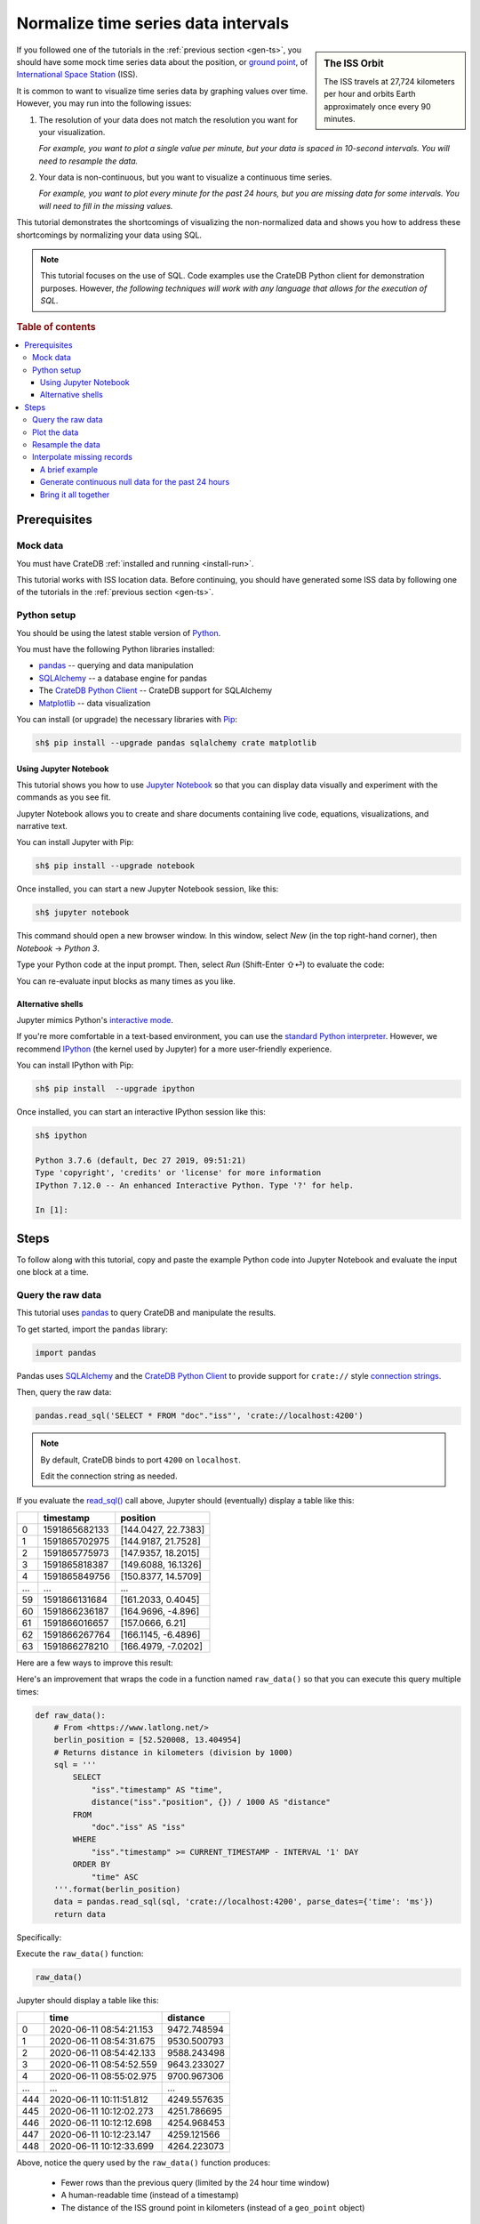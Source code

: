 .. _normalize-intervals:

====================================
Normalize time series data intervals
====================================

.. sidebar:: The ISS Orbit

    .. image:: _assets/img/normalize-intervals/orbit.gif
        :alt: An animated visualization of the ISS orbit
        :target: https://en.wikipedia.org/wiki/International_Space_Station#/media/File:Animation_of_International_Space_Station_trajectory.gif

    The ISS travels at 27,724 kilometers per hour and orbits Earth
    approximately once every 90 minutes.

If you followed one of the tutorials in the :ref:`previous section <gen-ts>`,
you should have some mock time series data about the position, or `ground
point`_, of `International Space Station`_ (ISS).

It is common to want to visualize time series data by graphing values over
time. However, you may run into the following issues:

1. The resolution of your data does not match the resolution you want for your
   visualization.

   *For example, you want to plot a single value per minute, but your data is
   spaced in 10-second intervals. You will need to resample the data.*

2. Your data is non-continuous, but you want to visualize a continuous time
   series.

   *For example, you want to plot every minute for the past 24 hours, but you
   are missing data for some intervals. You will need to fill in the missing
   values.*

This tutorial demonstrates the shortcomings of visualizing the non-normalized
data and shows you how to address these shortcomings by normalizing your data
using SQL.

.. NOTE::

    This tutorial focuses on the use of SQL. Code examples use the CrateDB
    Python client for demonstration purposes. However, *the following
    techniques will work with any language that allows for the execution of
    SQL*.

.. SEEALSO::

    :ref:`Tutorials for generating mock time series data <gen-ts>`

.. rubric:: Table of contents

.. contents::
   :local:


.. _ni-prereq:

Prerequisites
=============


.. _ni-mock-data:

Mock data
---------

You must have CrateDB :ref:`installed and running <install-run>`.

This tutorial works with ISS location data. Before continuing, you should have
generated some ISS data by following one of the tutorials in the :ref:`previous
section <gen-ts>`.


.. _ni-python:

Python setup
------------

You should be using the latest stable version of `Python`_.

You must have the following Python libraries installed:

- `pandas`_ -- querying and data manipulation
- `SQLAlchemy`_ -- a database engine for pandas
- The `CrateDB Python Client`_ -- CrateDB support for SQLAlchemy
- `Matplotlib`_ -- data visualization

You can install (or upgrade) the necessary libraries with `Pip`_:

.. code-block:: console

    sh$ pip install --upgrade pandas sqlalchemy crate matplotlib


.. _ni-jupyter:

Using Jupyter Notebook
~~~~~~~~~~~~~~~~~~~~~~

This tutorial shows you how to use `Jupyter Notebook`_ so that you can display
data visually and experiment with the commands as you see fit.

Jupyter Notebook allows you to create and share documents containing live code,
equations, visualizations, and narrative text.

You can install Jupyter with Pip:

.. code-block:: console

    sh$ pip install --upgrade notebook

Once installed, you can start a new Jupyter Notebook session, like this:

.. code-block:: console

    sh$ jupyter notebook

This command should open a new browser window. In this window, select *New* (in
the top right-hand corner), then *Notebook* → *Python 3*.

Type your Python code at the input prompt. Then, select *Run* (Shift-Enter ⇧⏎)
to evaluate the code:

.. image:: _assets/img/normalize-intervals/jupyter-hello-world.png

You can re-evaluate input blocks as many times as you like.

.. SEEALSO::

    `Jupyter Notebook basics`_


.. _ni-alt-shells:

Alternative shells
~~~~~~~~~~~~~~~~~~

Jupyter mimics Python's `interactive mode`_.

If you're more comfortable in a text-based environment, you can use the
`standard Python interpreter`_. However, we recommend `IPython`_ (the kernel
used by Jupyter) for a more user-friendly experience.

You can install IPython with Pip:

.. code-block:: console

    sh$ pip install  --upgrade ipython

Once installed, you can start an interactive IPython session like this:

.. code-block:: console

    sh$ ipython

    Python 3.7.6 (default, Dec 27 2019, 09:51:21)
    Type 'copyright', 'credits' or 'license' for more information
    IPython 7.12.0 -- An enhanced Interactive Python. Type '?' for help.

    In [1]:


.. _ni-steps:

Steps
=====

To follow along with this tutorial, copy and paste the example Python code into
Jupyter Notebook and evaluate the input one block at a time.


.. _ni-query-raw:

Query the raw data
------------------

This tutorial uses `pandas`_ to query CrateDB and manipulate the results.

To get started, import the ``pandas`` library:

.. code-block:: python

    import pandas

Pandas uses `SQLAlchemy`_ and the `CrateDB Python Client`_ to provide support
for ``crate://`` style `connection strings`_.

Then, query the raw data:

.. code-block:: python

    pandas.read_sql('SELECT * FROM "doc"."iss"', 'crate://localhost:4200')

.. NOTE::

    By default, CrateDB binds to port ``4200`` on ``localhost``.

    Edit the connection string as needed.

If you evaluate the `read_sql()`_ call above, Jupyter should (eventually)
display a table like this:

.. csv-table::
    :header: "", "timestamp", "position"
    :widths: auto

    "0", "1591865682133", "[144.0427, 22.7383]"
    "1", "1591865702975", "[144.9187, 21.7528]"
    "2", "1591865775973", "[147.9357, 18.2015]"
    "3", "1591865818387", "[149.6088, 16.1326]"
    "4", "1591865849756", "[150.8377, 14.5709]"
    "…", "…", "…"
    "59", "1591866131684", "[161.2033, 0.4045]"
    "60", "1591866236187", "[164.9696, -4.896]"
    "61", "1591866016657", "[157.0666, 6.21]"
    "62", "1591866267764", "[166.1145, -6.4896]"
    "63", "1591866278210", "[166.4979, -7.0202]"

Here are a few ways to improve this result:

.. rst-class:: open

 * The current query returns all data. At first, this is probably okay for
   visualization purposes. However, as you generate more data, you will probably
   find it more useful to limit the results to a specific time window.

 * The ``timestamp`` column isn't human-readable. It would be easier to
   understand the results if this value was as a human-readable time.

 * The ``position`` column is a `geo_point`_. This data type isn't easy to plot
   on a traditional graph. However, you can use the `distance()`_ function to
   calculate the distance between two ``geo_point`` values. If you compare
   ``position`` to a fixed place, you can plot distance over time for a
   graph showing you how far away the ISS is from some location of interest.

Here's an improvement that wraps the code in a function named ``raw_data()`` so
that you can execute this query multiple times:

.. code-block:: python

    def raw_data():
        # From <https://www.latlong.net/>
        berlin_position = [52.520008, 13.404954]
        # Returns distance in kilometers (division by 1000)
        sql = '''
            SELECT
                "iss"."timestamp" AS "time",
                distance("iss"."position", {}) / 1000 AS "distance"
            FROM
                "doc"."iss" AS "iss"
            WHERE
                "iss"."timestamp" >= CURRENT_TIMESTAMP - INTERVAL '1' DAY
            ORDER BY
                "time" ASC
        '''.format(berlin_position)
        data = pandas.read_sql(sql, 'crate://localhost:4200', parse_dates={'time': 'ms'})
        return data

Specifically:

.. rst-class:: open

 * You can define `location`_ of Berlin and interpolate that into the query
   (using ``{}`` as a placeholder) to calculate the ``distance()`` of the ISS
   ground point in kilometers.

 * You can use `CURRENT_TIMESTAMP`_ with an interval `value expression`_
   (``INTERVAL '1' DAY``) to calculate a timestamp that is 24 hours in the
   past. You can then use a `WHERE`_  clause to filter out records with a
   ``timestamp`` older than one day.

   An `ORDER BY`_ clause sorts the results by ``timestamp``, oldest first.

 * You can use the ``parse_dates`` argument to specify which columns
   ``read_sql()`` should parse as datetimes. Here, a dictionary with the value
   of ``ms`` is used to specify that ``time`` is a millisecond integer.

Execute the ``raw_data()`` function:

.. code-block:: python

    raw_data()

Jupyter should display a table like this:

.. csv-table::
    :header: "", "time", "distance"
    :widths: auto

    "0", "2020-06-11 08:54:21.153", "9472.748594"
    "1", "2020-06-11 08:54:31.675", "9530.500793"
    "2", "2020-06-11 08:54:42.133", "9588.243498"
    "3", "2020-06-11 08:54:52.559", "9643.233027"
    "4", "2020-06-11 08:55:02.975", "9700.967306"
    "…", "…", "…"
    "444", "2020-06-11 10:11:51.812", "4249.557635"
    "445", "2020-06-11 10:12:02.273", "4251.786695"
    "446", "2020-06-11 10:12:12.698", "4254.968453"
    "447", "2020-06-11 10:12:23.147", "4259.121566"
    "448", "2020-06-11 10:12:33.699", "4264.223073"

Above, notice the query used by the ``raw_data()`` function produces:

 * Fewer rows than the previous query (limited by the 24 hour time window)

 * A human-readable time (instead of a timestamp)

 * The distance of the ISS ground point in kilometers (instead of a
   ``geo_point`` object)


.. _ni-plot:

Plot the data
-------------

You can plot the data returned by the previous query using `Matplotlib`_.

Here's an example function that plots the data:

.. code-block:: python

    import matplotlib.pyplot as plt
    import matplotlib.dates as mdates

    def plot(data):
        fig, ax = plt.subplots(figsize=(12, 6))
        ax.scatter(data['time'], data['distance'])
        ax.set(
            xlabel='Time',
            ylabel='Distance (km)',
            title='ISS Ground Point Distance (Past 24 Hours)')
        ax.xaxis_date()
        ax.xaxis.set_major_locator(mdates.HourLocator())
        ax.xaxis.set_major_formatter(mdates.DateFormatter('%H:00'))
        # Plot the whole date range (null time values are trimmed by default)
        ax.set_xlim(data.min()['time'], data.max()['time'])
        fig.autofmt_xdate()

Above, the ``plot()`` function:

 * Generates a `figure`_ that measures 12 × 6 (inches)
 * Plots ``data`` as a `scatter`_ diagram (distance over time)
 * Sets the `axes`_ labels and title
 * Sets up the x-axis to `handle datetimes`_
 * Configures major `tick locations`_ every `hour`_
 * Configures major `tick formatting`_ with a `time string`_ (``%H:00``)
 * Forces Matplotlib to plot the whole data set, including null ``time``
   values, by manually setting the `limits of the x-axis`_ (which are trimmed by
   default)
 * Activates x-axis tick label `auto-formatting`_ (rotates them for improved
   readability)

.. _auto-formatting: https://matplotlib.org/3.1.1/api/_as_gen/matplotlib.figure.Figure.html?highlight=autofmt_xdate#matplotlib.figure.Figure.autofmt_xdate

.. SEEALSO::

    The full `Matplotlib documentation`_

You can test the ``plot()`` function by passing in the return value of
``raw_data()``:

.. code-block:: python

    plot(raw_data())

Jupyter should display a plot like this:

.. image:: _assets/img/normalize-intervals/raw-data.png

Above, notice that:

 * This plot looks more like a `line chart`_ than a `scatter diagram`_. That's
   because the raw data appears in intervals of 10 seconds. At this
   resolution, such a high sampling frequency produces so many data points that
   they appear to be a continuous line.

 * The x-axis does not cover a full 24 hours.

   Matplotlib is plotting the whole data set, as requested. However,  the
   data generation script has only been running for a short period.

   The query used by ``raw_data()`` only filters out records older than 24
   hours (using a ``WHERE`` clause). The query does not fill in data for any
   missing time intervals. As a result, the visualization may be inaccurate if
   there is any missing data (in the sense that it will not indicate the
   presence of missing data).


.. _ni-resample:

Resample the data
------------------

Here's the basic approach to resampling data at a lower frequency:

 1. Truncate the ``time`` column to a less precise value (using
    `trunc_date()`_).

    For example, truncate times to the nearest minute.

 2. Group rows by date (using `GROUP BY`_).

    If you have six data points per minute and you are rounding ``time`` to the
    nearest minute, ``GROUP BY time`` will group six rows into one.

 3. Calculate an `aggregate`_ value across the grouped rows.

    For example, if you have six rows with six distances, you can calculate the
    average distance (using `AVG()`_) and return a single value.

.. TIP::

    This technique is also known as `data binning`_ or *bucketing*

Here's a new function with a rewritten query that implements the three steps
above and resamples the raw data by the minute:

.. code-block:: python

    def data_by_minute():
        # From <https://www.latlong.net/>
        berlin_position = [52.520008, 13.404954]
        # Returns distance in kilometers (division by 1000)
        sql = '''
            SELECT
                date_trunc('minute', "iss"."timestamp") AS "time",
                COUNT(*) AS "records",
                AVG(distance("iss"."position", {}) / 1000.0) AS "distance"
            FROM
                "doc"."iss" AS "iss"
            WHERE
                "iss"."timestamp" >= CURRENT_TIMESTAMP - '1 day'::INTERVAL
            GROUP BY
                "time"
            ORDER BY
                "time" ASC
         '''.format(berlin_position)
        data = pandas.read_sql(sql, 'crate://localhost:4200', parse_dates={'time': 'ms'})
        return data

.. NOTE::

    `COUNT(*)`_ can be used for debug purposes.

    The ``records`` column produced by this query will tell you how many source
    rows have been grouped by the query per result row.

Check the output:

.. code-block:: python

    data_by_minute()

.. csv-table::
    :header: "", "time", "records", "distance"
    :widths: auto

    "0", "2020-06-11 08:54:00", "4", "9558.681475"
    "1", "2020-06-11 08:55:00", "6", "9844.287176"
    "2", "2020-06-11 08:56:00", "6", "10188.625052"
    "3", "2020-06-11 08:57:00", "5", "10504.130406"
    "4", "2020-06-11 08:58:00", "6", "10816.039363"
    "…", "…", "…", "…"
    "130", "2020-06-11 11:04:00", "6", "15800.416911"
    "131", "2020-06-11 11:05:00", "5", "15716.643869"
    "132", "2020-06-11 11:06:00", "6", "15605.661046"
    "133", "2020-06-11 11:07:00", "6", "15457.347545"
    "134", "2020-06-11 11:08:00", "1", "15358.879053"

.. TIP::

    Despite an ideal time series interval of 10 seconds, some result rows may
    be aggregating values over fewer than six records.

    Irregularities may occur when:

     * Data collection started or stopped during that period
     * There were delays in the data collection (e.g., caused by network
       latency, CPU latency, disk latency, and so on)

You can plot this data like before:

.. code-block:: python

    plot(data_by_minute())

.. image:: _assets/img/normalize-intervals/data-by-minute.png

Here, notice that the individual data points are now visible (i.e., the
apparent line in the previous diagram is now discernible as a series of
discrete values).


.. _ni-interpolate:

Interpolate missing records
---------------------------

The ``data_by_minute()`` function resamples data by the minute. However, the
query used can only resample data for minute intervals with one or more
corresponding ``records``.

If you want one data point per minute interval irrespective of the number of
``records``, you must `interpolate`_ those values.

You can interpolate data in many ways, some more advanced than others. For this
tutorial, we will show you how to achieve the simplest possible type of
interpolation: *null interpolation*.

Null interpolation works by filling in any gaps in the time series with
``NULL`` values. ``NULL`` is a value used to indicate missing data. The result
is a time series that indicates the presence of missing data, lending
itself well to accurate visualization.

You can perform null interpolation like so:

.. rst-class:: open

 1. Generate continuous null data for the same period as the right-hand table
    of a join. You should sample this data at the frequency most appropriate
    for your visualization.

 2. Select the data for the period you are interested in as the left-hand table
    of a join. You should resample this data at the same frequency as your null
    data.

 3. Join both tables with a left `inner join`_ on ``time`` to pull across any
    non-null values from the right-hand table.

The result is a row set that has one row per interval for a fixed period with
null values filling in for missing data.

.. SEEALSO::

    Read more about `how joins work`_


.. _ni-brief-example:

A brief example
~~~~~~~~~~~~~~~

To illustrate how null interpolation works with a brief example, imagine that
you are interested in a specific five minute period between 07:00 and 07:05.

Here's your resampled data:

.. csv-table::
    :header: "", "time", "records", "distance"
    :widths: auto

    "0", "2020-06-11 11:00:00", "5", "11871.619396"
    "1", "2020-06-11 11:02:00", "6", "12415.473163"
    "2", "2020-06-11 11:03:00", "3", "13055.554924"

Notice that rows for 07:01 and 07:04 are missing. Perhaps the data collection
process ran into issues during those time windows.

If you generate null data for the same period, it will look like this:

.. csv-table::
    :header: "", "time", "distance"
    :widths: auto

    "0", "2020-06-11 11:00:00", "None"
    "1", "2020-06-11 11:01:00", "None"
    "2", "2020-06-11 11:02:00", "None"
    "3", "2020-06-11 11:03:00", "None"
    "4", "2020-06-11 11:04:00", "None"

.. NOTE::

    A column full of null values will be `cast`_ to `None`_ values by Pandas.
    That's why this table displays "None" instead of "NULL."

If you perform a left inner join with those two result sets (on the ``time``
column), you will end up with the following:

.. csv-table::
    :header: "", "time", "records", "distance"
    :widths: auto

    "0", "2020-06-11 11:00:00", "5", "11871.619396"
    "1", "2020-06-11 11:01:00", "0", "NaN"
    "2", "2020-06-11 11:02:00", "6", "12415.473163"
    "3", "2020-06-11 11:03:00", "3", "13055.554924"
    "4", "2020-06-11 11:04:00", "0", "NaN"

Here, notice that:

.. rst-class:: open

 * There is one result row per minute interval, even when there are no
   corresponding ``records``.

 * Missing data results in a ``distance`` value of `NaN`_ (Not a Number).
   Pandas will cast null values to ``NaN`` when a column contains numeric data.

.. SEEALSO::

    Read more about `working with missing data`_ using Pandas


.. _ni-null-data:

Generate continuous null data for the past 24 hours
~~~~~~~~~~~~~~~~~~~~~~~~~~~~~~~~~~~~~~~~~~~~~~~~~~~

You can generate continuous null data with the `generate_series()`_ *table
function*. A `table function`_ is a function that produces a set of rows.

For example, this query generates null values for every minute in the past 24
hours:

.. code-block:: python

    def null_by_minute_24h():
        sql = '''
            SELECT
                "time",
                NULL as "distance"
            FROM
                generate_series(
                    date_trunc('minute', CURRENT_TIMESTAMP) - INTERVAL '24 hours',
                    date_trunc('minute', CURRENT_TIMESTAMP), '1 minute'::INTERVAL
                ) AS series("time")
         '''
        data = pandas.read_sql(sql, 'crate://localhost:4200', parse_dates={'time': 'ms'})
        return data

Test the function, like so:

.. code-block:: python

    null_by_minute_24h()

.. csv-table::
    :header: "", "time", "distance"
    :widths: auto

    "0", "2020-06-10 11:09:00", "None"
    "1", "2020-06-10 11:10:00", "None"
    "2", "2020-06-10 11:11:00", "None"
    "3", "2020-06-10 11:12:00", "None"
    "4", "2020-06-10 11:13:00", "None"
    "…", "…", "…"
    "1436", "2020-06-11 11:05:00", "None"
    "1437", "2020-06-11 11:06:00", "None"
    "1438", "2020-06-11 11:07:00", "None"
    "1439", "2020-06-11 11:08:00", "None"
    "1440", "2020-06-11 11:09:00", "None"

Plot the data:

.. code-block:: python

    plot(null_by_minute_24h())

.. image:: _assets/img/normalize-intervals/null-by-minute-24h.png

This plot displays null values for a full 24 hour period.

Conceptually, all that remains is to combine this null plot with the plot that
includes your resampled data.


.. _ni-bring-together:

Bring it all together
~~~~~~~~~~~~~~~~~~~~~

To combine the null data with your resampled data, you can write a new query
that performs a left `inner join`_, as per the previous :ref:`introductions
<ni-interpolate>`:

.. code-block:: python

    def data_24h():
        # From <https://www.latlong.net/>
        berlin_position = [52.520008, 13.404954]
        # Returns distance in kilometers (division by 1000)
        sql = '''
            SELECT
                "time",
                count(*) - 1 AS "records",
                AVG(distance("iss"."position", {}) / 1000) AS "distance"
            FROM
                generate_series(
                    date_trunc('minute', CURRENT_TIMESTAMP) - INTERVAL '24 hours',
                    date_trunc('minute', CURRENT_TIMESTAMP), '1 minute'::INTERVAL
                ) AS series("time")
            LEFT JOIN
                "doc"."iss" AS "iss"
            ON
                date_trunc('minute', "iss"."timestamp") = "time"
            GROUP BY
                "time"
            ORDER BY
                "time" ASC
        '''.format(berlin_position)
        data = pandas.read_sql(sql, 'crate://localhost:4200', parse_dates={'time': 'ms'})
        return data

In the code above:

.. rst-class:: open

 * The `generate_series()`_ table function creates a row set called ``time``
   that has one row per minute for the past 24 hours.

 * The ``iss`` table can be joined to the ``time`` series by truncating the
   ``iss.timestamp`` column to the minute for the `join condition`_.

 * Like before, a `GROUP BY`_ clause can be used to collapse multiple rows per
   minute into a single row per minute.

   Similarly, an `AVG()`_ function can be used to compute an aggregate
   ``distance`` value across multiple rows. There is no need to check for null
   values here because the `AVG()`_ function discards null values.

 * To calculate the number of ``records``, you must subtract one from
   `count(*)`_ to account for guaranteed presence of one null value per minute
   interval.

Test the function:

.. code-block:: python

    data_24h()

.. csv-table::
    :header: "", "time", "records", "distance"
    :widths: auto

    "0", "2020-06-11 12:23:00", "0", "NaN"
    "1", "2020-06-11 12:24:00", "0", "NaN"
    "2", "2020-06-11 12:25:00", "0", "NaN"
    "3", "2020-06-11 12:26:00", "0", "NaN"
    "4", "2020-06-11 12:27:00", "0", "NaN"
    "…", "…", "…", "…"
    "1436", "2020-06-12 12:19:00", "5", "9605.382566"
    "1437", "2020-06-12 12:20:00", "5", "9229.775335"
    "1438", "2020-06-12 12:21:00", "4", "8880.479672"
    "1439", "2020-06-12 12:22:00", "5", "8536.238527"
    "1440", "2020-06-12 12:23:00", "0", "8318.402324"

Plot the data:

.. code-block:: python

    plot(data_24h())

.. image:: _assets/img/normalize-intervals/data-24h.png

And here's what it looks like if you wait a few more hours:

.. image:: _assets/img/normalize-intervals/data-24h-more.png

The finished result is a visualization that uses time series normalization at
resample raw data to regular interval with null interpolation.

This visualization resolves both original issues:

.. rst-class:: open

1. *You want to plot a single value per minute, but your data is spaced in
   10-second intervals. You will need to resample the data.*

2. *You want to plot every minute for the past 24 hours, but you are missing
   data for some intervals. You will need to fill in the missing values.*


.. _aggregate: https://crate.io/docs/crate/reference/en/latest/general/builtins/aggregation.html
.. _AVG(): https://crate.io/docs/crate/reference/en/latest/general/builtins/aggregation.html?highlight=avg#avg-and-mean
.. _axes: https://matplotlib.org/3.2.1/api/_as_gen/matplotlib.pyplot.axes.html#matplotlib.pyplot.axes
.. _cast: https://pandas.pydata.org/pandas-docs/stable/reference/api/pandas.DataFrame.astype.html
.. _connection strings: https://crate.io/docs/python/en/latest/sqlalchemy.html#database-urls
.. _COUNT(*): https://crate.io/docs/crate/reference/en/latest/general/builtins/aggregation.html?highlight=count#aggregation-count-star
.. _CrateDB Python Client: https://crate.io/docs/clients/python/en/latest/
.. _CURRENT_TIMESTAMP: https://crate.io/docs/crate/reference/en/latest/general/builtins/scalar.html#current-timestamp
.. _data binning: https://en.wikipedia.org/wiki/Data_binning
.. _definition: https://crate.io/docs/crate/reference/en/latest/general/ddl/create-table.html
.. _distance(): https://crate.io/docs/crate/reference/en/latest/general/builtins/scalar.html#scalar-distance
.. _figure: https://matplotlib.org/3.2.1/api/_as_gen/matplotlib.pyplot.figure.html#matplotlib.pyplot.figure
.. _generate_series(): https://crate.io/docs/crate/reference/en/latest/general/builtins/table-functions.html#generate-series-start-stop-step
.. _geo_point: https://crate.io/docs/crate/reference/en/latest/general/ddl/data-types.html#geo-point
.. _ground point: https://en.wikipedia.org/wiki/Ground_track
.. _GROUP BY: https://crate.io/docs/crate/reference/en/latest/general/dql/selects.html#group-by
.. _handle datetimes: https://matplotlib.org/3.2.1/api/_as_gen/matplotlib.axes.Axes.xaxis_date.html
.. _hour: https://matplotlib.org/3.2.1/api/dates_api.html?highlight=hourlocator#matplotlib.dates.HourLocator
.. _how joins work: https://crate.io/docs/crate/reference/en/latest/concepts/joins.html
.. _inner join: https://crate.io/docs/crate/reference/en/latest/general/dql/joins.html#inner-joins
.. _interactive mode: https://docs.python.org/3/tutorial/interpreter.html#interactive-mode
.. _International Space Station: https://www.nasa.gov/mission_pages/station/main/index.html
.. _Internet of Things: https://en.wikipedia.org/wiki/Internet_of_things
.. _interpolate: https://en.wikipedia.org/wiki/Interpolation
.. _IPython: https://ipython.org/
.. _join condition: https://crate.io/docs/crate/reference/en/latest/sql/statements/select.html#joined-relation
.. _Jupyter Notebook basics: https://nbviewer.jupyter.org/github/jupyter/notebook/blob/master/docs/source/examples/Notebook/Notebook%20Basics.ipynb
.. _Jupyter Notebook: https://jupyter.org/
.. _limits of the x-axis: https://matplotlib.org/3.2.1/api/_as_gen/matplotlib.axes.Axes.set_xlim.html
.. _line chart: https://matplotlib.org/3.2.1/api/_as_gen/matplotlib.pyplot.plot.html
.. _location: https://www.latlong.net/
.. _Matplotlib documentation: https://matplotlib.org/3.2.1/contents.html
.. _Matplotlib: https://matplotlib.org/
.. _NaN: https://numpy.org/doc/1.18/reference/constants.html?highlight=nan#numpy.nan
.. _None: https://docs.python.org/3/library/constants.html#None
.. _ORDER BY: https://crate.io/docs/crate/reference/en/latest/sql/statements/select.html#order-by
.. _pandas: https://pandas.pydata.org/
.. _Pip: https://pypi.org/project/pip/
.. _Python: https://www.python.org/
.. _read_sql(): https://pandas.pydata.org/pandas-docs/stable/reference/api/pandas.read_sql.html
.. _scatter diagram: https://matplotlib.org/3.2.1/api/_as_gen/matplotlib.pyplot.scatter.html
.. _scatter: https://matplotlib.org/3.2.1/api/_as_gen/matplotlib.axes.Axes.scatter.html
.. _SQLAlchemy: https://www.sqlalchemy.org/
.. _standard Python interpreter: https://docs.python.org/3/tutorial/interpreter.html
.. _system load: https://en.wikipedia.org/wiki/Load_(computing)
.. _table function: https://crate.io/docs/crate/reference/en/latest/general/builtins/table-functions.html
.. _tick formatting: https://matplotlib.org/3.2.1/api/_as_gen/matplotlib.axis.XAxis.set_major_formatter.html
.. _tick locations: https://matplotlib.org/3.2.1/api/_as_gen/matplotlib.axis.XAxis.set_major_locator.html
.. _time string: https://matplotlib.org/3.2.1/api/dates_api.html?highlight=dateformatter#matplotlib.dates.DateFormatter
.. _trunc_date(): https://crate.io/docs/crate/reference/en/latest/general/builtins/scalar.html#date-trunc-interval-timezone-timestamp
.. _value expression:  https://crate.io/docs/crate/reference/en/latest/sql/general/value-expressions.html
.. _WHERE: https://crate.io/docs/crate/reference/en/latest/general/dql/selects.html#where-clause
.. _working with missing data: https://pandas.pydata.org/pandas-docs/stable/user_guide/missing_data.html
